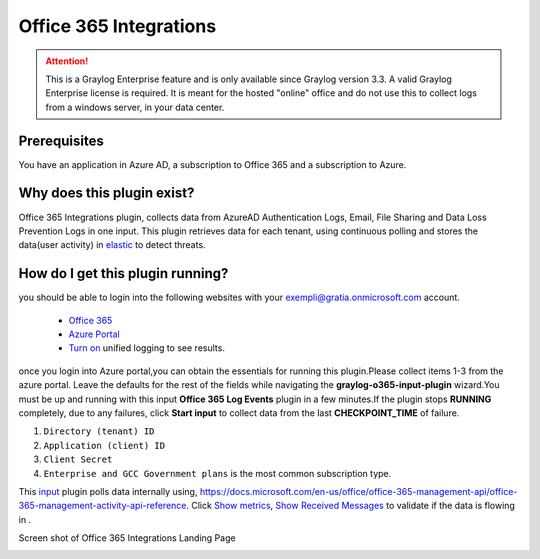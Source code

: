 .. _o365_input:

***********************
Office 365 Integrations
***********************

.. attention:: This is a Graylog Enterprise feature and is only available since Graylog version 3.3. A valid Graylog Enterprise license is required.
               It is meant for the hosted "online" office and do not use this to collect logs from a windows server, in your data center.

Prerequisites
=============
You have an application in Azure AD, a subscription to Office 365 and a subscription to Azure.

Why does this plugin exist?
============================
Office 365 Integrations plugin, collects data from AzureAD Authentication Logs, Email, File Sharing and Data Loss Prevention Logs in one input.
This plugin retrieves data for each tenant, using continuous polling and stores the data(user activity) in `elastic <https://en.wikipedia.org/wiki/Elasticsearch>`_ to detect threats.

How do I get this plugin running?
==================================
you should be able to login into the following websites with your exempli@gratia.onmicrosoft.com account.

 - `Office 365 <https://www.office.com/?auth=2>`_
 - `Azure Portal <https://portal.azure.com/#home>`_
 - `Turn on <https://docs.microsoft.com/en-us/microsoft-365/compliance/turn-audit-log-search-on-or-off?view=o365-worldwide#turn-on-audit-log-search>`_ unified logging to see results.

once you login into Azure portal,you can obtain the essentials for running this plugin.Please collect items 1-3 from the azure portal.
Leave the defaults for the rest of the fields while navigating the **graylog-o365-input-plugin** wizard.You must be up and running with this input **Office 365 Log Events**
plugin in a few minutes.If the plugin stops **RUNNING** completely, due to any failures, click **Start input** to collect data from the last **CHECKPOINT_TIME** of failure.


1) ``Directory (tenant) ID``
2) ``Application (client) ID``
3) ``Client Secret``
4) ``Enterprise and GCC Government plans`` is the most common subscription type.

This `input <http://localhost:8080/system/inputs>`_ plugin polls data internally using, https://docs.microsoft.com/en-us/office/office-365-management-api/office-365-management-activity-api-reference.
Click `Show metrics <http://localhost:8080/system/metrics/node/node-id?filter=filterid>`_, `Show Received Messages <http://localhost:8080/search?q=gl2_source_input%3A5f1b38dc2fb55336f12afc1a&rangetype=relative&relative=0>`_
to validate if the data is flowing in .

Screen shot of Office 365 Integrations Landing Page

.. image:: /images/integrations/o365_landing_page.png
    :width: 600










